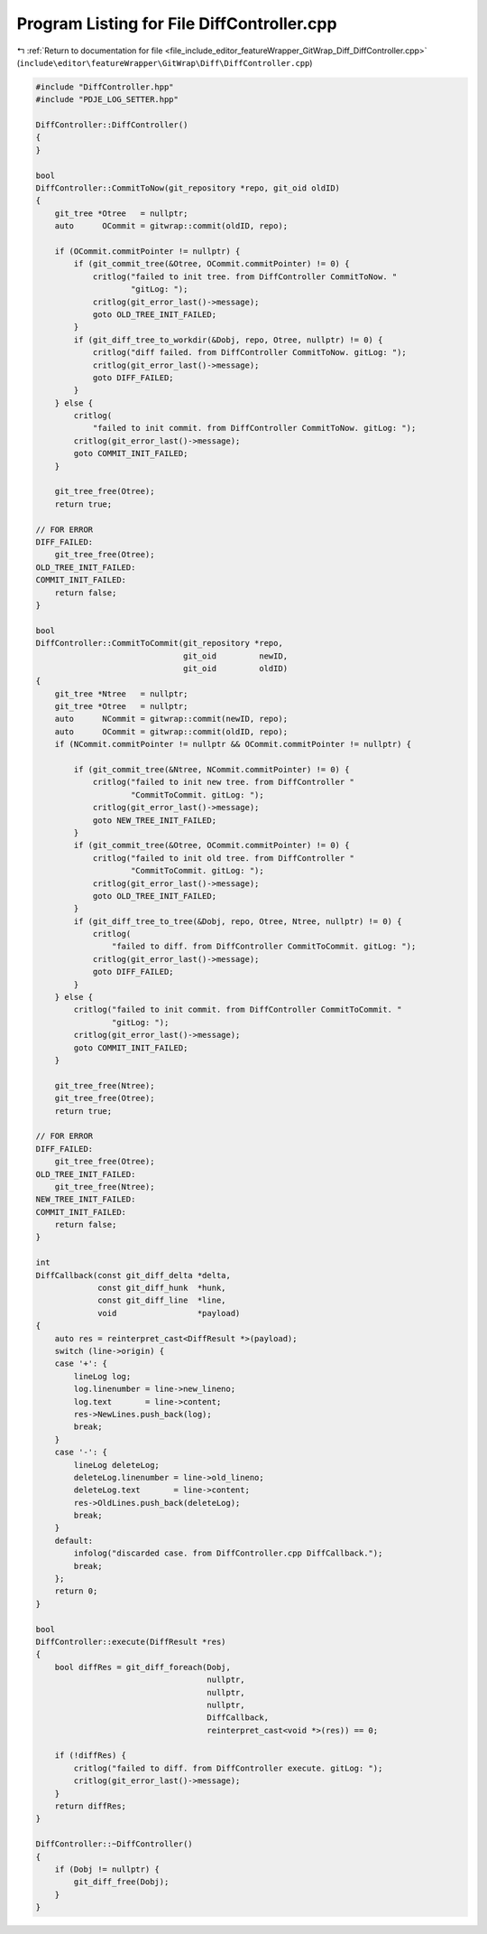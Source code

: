 
.. _program_listing_file_include_editor_featureWrapper_GitWrap_Diff_DiffController.cpp:

Program Listing for File DiffController.cpp
===========================================

|exhale_lsh| :ref:`Return to documentation for file <file_include_editor_featureWrapper_GitWrap_Diff_DiffController.cpp>` (``include\editor\featureWrapper\GitWrap\Diff\DiffController.cpp``)

.. |exhale_lsh| unicode:: U+021B0 .. UPWARDS ARROW WITH TIP LEFTWARDS

.. code-block:: cpp

   #include "DiffController.hpp"
   #include "PDJE_LOG_SETTER.hpp"
   
   DiffController::DiffController()
   {
   }
   
   bool
   DiffController::CommitToNow(git_repository *repo, git_oid oldID)
   {
       git_tree *Otree   = nullptr;
       auto      OCommit = gitwrap::commit(oldID, repo);
   
       if (OCommit.commitPointer != nullptr) {
           if (git_commit_tree(&Otree, OCommit.commitPointer) != 0) {
               critlog("failed to init tree. from DiffController CommitToNow. "
                       "gitLog: ");
               critlog(git_error_last()->message);
               goto OLD_TREE_INIT_FAILED;
           }
           if (git_diff_tree_to_workdir(&Dobj, repo, Otree, nullptr) != 0) {
               critlog("diff failed. from DiffController CommitToNow. gitLog: ");
               critlog(git_error_last()->message);
               goto DIFF_FAILED;
           }
       } else {
           critlog(
               "failed to init commit. from DiffController CommitToNow. gitLog: ");
           critlog(git_error_last()->message);
           goto COMMIT_INIT_FAILED;
       }
   
       git_tree_free(Otree);
       return true;
   
   // FOR ERROR
   DIFF_FAILED:
       git_tree_free(Otree);
   OLD_TREE_INIT_FAILED:
   COMMIT_INIT_FAILED:
       return false;
   }
   
   bool
   DiffController::CommitToCommit(git_repository *repo,
                                  git_oid         newID,
                                  git_oid         oldID)
   {
       git_tree *Ntree   = nullptr;
       git_tree *Otree   = nullptr;
       auto      NCommit = gitwrap::commit(newID, repo);
       auto      OCommit = gitwrap::commit(oldID, repo);
       if (NCommit.commitPointer != nullptr && OCommit.commitPointer != nullptr) {
   
           if (git_commit_tree(&Ntree, NCommit.commitPointer) != 0) {
               critlog("failed to init new tree. from DiffController "
                       "CommitToCommit. gitLog: ");
               critlog(git_error_last()->message);
               goto NEW_TREE_INIT_FAILED;
           }
           if (git_commit_tree(&Otree, OCommit.commitPointer) != 0) {
               critlog("failed to init old tree. from DiffController "
                       "CommitToCommit. gitLog: ");
               critlog(git_error_last()->message);
               goto OLD_TREE_INIT_FAILED;
           }
           if (git_diff_tree_to_tree(&Dobj, repo, Otree, Ntree, nullptr) != 0) {
               critlog(
                   "failed to diff. from DiffController CommitToCommit. gitLog: ");
               critlog(git_error_last()->message);
               goto DIFF_FAILED;
           }
       } else {
           critlog("failed to init commit. from DiffController CommitToCommit. "
                   "gitLog: ");
           critlog(git_error_last()->message);
           goto COMMIT_INIT_FAILED;
       }
   
       git_tree_free(Ntree);
       git_tree_free(Otree);
       return true;
   
   // FOR ERROR
   DIFF_FAILED:
       git_tree_free(Otree);
   OLD_TREE_INIT_FAILED:
       git_tree_free(Ntree);
   NEW_TREE_INIT_FAILED:
   COMMIT_INIT_FAILED:
       return false;
   }
   
   int
   DiffCallback(const git_diff_delta *delta,
                const git_diff_hunk  *hunk,
                const git_diff_line  *line,
                void                 *payload)
   {
       auto res = reinterpret_cast<DiffResult *>(payload);
       switch (line->origin) {
       case '+': {
           lineLog log;
           log.linenumber = line->new_lineno;
           log.text       = line->content;
           res->NewLines.push_back(log);
           break;
       }
       case '-': {
           lineLog deleteLog;
           deleteLog.linenumber = line->old_lineno;
           deleteLog.text       = line->content;
           res->OldLines.push_back(deleteLog);
           break;
       }
       default:
           infolog("discarded case. from DiffController.cpp DiffCallback.");
           break;
       };
       return 0;
   }
   
   bool
   DiffController::execute(DiffResult *res)
   {
       bool diffRes = git_diff_foreach(Dobj,
                                       nullptr,
                                       nullptr,
                                       nullptr,
                                       DiffCallback,
                                       reinterpret_cast<void *>(res)) == 0;
   
       if (!diffRes) {
           critlog("failed to diff. from DiffController execute. gitLog: ");
           critlog(git_error_last()->message);
       }
       return diffRes;
   }
   
   DiffController::~DiffController()
   {
       if (Dobj != nullptr) {
           git_diff_free(Dobj);
       }
   }
